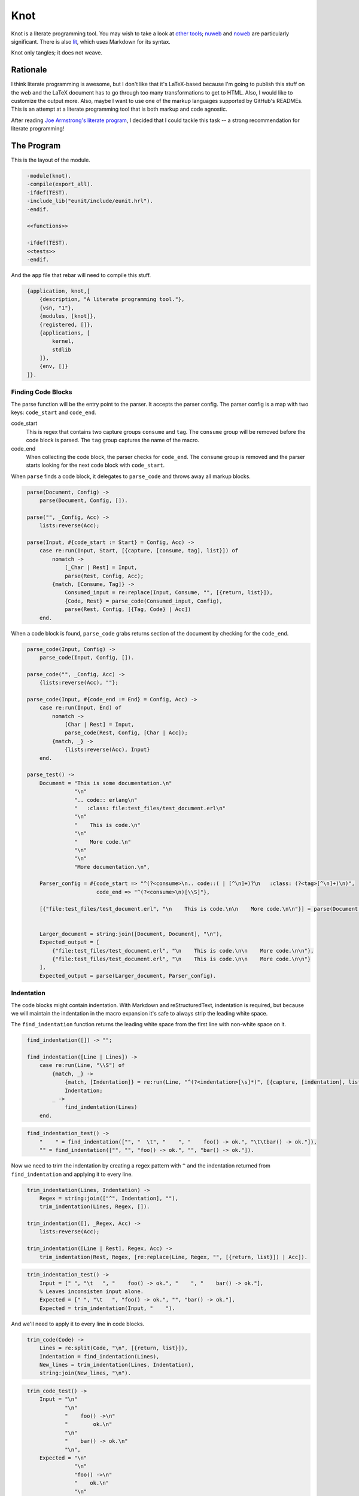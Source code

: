 ====
Knot
====

Knot is a literate programming tool. You may wish to take a look at `other
tools`_; `nuweb`_ and `noweb`_ are particularly significant. There is also
`lit`_, which uses Markdown for its syntax.

Knot only tangles; it does not weave.

Rationale
=========

I think literate programming is awesome, but I don't like that it's LaTeX-based
because I'm going to publish this stuff on the web and the LaTeX document has
to go through too many transformations to get to HTML. Also, I would like to
customize the output more. Also, maybe I want to use one of the markup
languages supported by GitHub's READMEs. This is an attempt at a literate
programming tool that is both markup and code agnostic.

After reading `Joe Armstrong's literate program`_, I decided that I could
tackle this task -- a strong recommendation for literate programming!

.. _other tools: https://en.wikipedia.org/wiki/Literate_programming#Tools
.. _nuweb: http://nuweb.sourceforge.net/
.. _noweb: http://www.cs.tufts.edu/~nr/noweb/
.. _lit: https://github.com/cdosborn/lit
.. _Joe Armstrong's literate program: https://www.sics.se/~joe/ericsson/literate/literate.html


The Program
===========

This is the layout of the module.

.. code:: erlang
   :class: file:src/knot.erl

    -module(knot).
    -compile(export_all).
    -ifdef(TEST).
    -include_lib("eunit/include/eunit.hrl").
    -endif.

    <<functions>>

    -ifdef(TEST).
    <<tests>>
    -endif.

And the ``app`` file that rebar will need to compile this stuff.

.. code:: erland
   :class: file:src/knot.app.src

    {application, knot,[
        {description, "A literate programming tool."},
        {vsn, "1"},
        {modules, [knot]},
        {registered, []},
        {applications, [
            kernel,
            stdlib
        ]},
        {env, []}
    ]}.


Finding Code Blocks
-------------------

The parse function will be the entry point to the parser. It accepts the parser
config. The parser config is a map with two keys: ``code_start`` and
``code_end``.

code_start
    This is regex that contains two capture groups ``consume`` and ``tag``. The
    ``consume`` group will be removed before the code block is parsed. The
    ``tag`` group captures the name of the macro.

code_end
    When collecting the code block, the parser checks for ``code_end``. The
    ``consume`` group is removed and the parser starts looking for the next
    code block with ``code_start``.

When ``parse`` finds a code block, it delegates to ``parse_code`` and throws
away all markup blocks.

.. code:: erlang
   :class: functions

    parse(Document, Config) ->
        parse(Document, Config, []).

    parse("", _Config, Acc) ->
        lists:reverse(Acc);

    parse(Input, #{code_start := Start} = Config, Acc) ->
        case re:run(Input, Start, [{capture, [consume, tag], list}]) of
            nomatch ->
                [_Char | Rest] = Input,
                parse(Rest, Config, Acc);
            {match, [Consume, Tag]} ->
                Consumed_input = re:replace(Input, Consume, "", [{return, list}]),
                {Code, Rest} = parse_code(Consumed_input, Config),
                parse(Rest, Config, [{Tag, Code} | Acc])
        end.


When a code block is found, ``parse_code`` grabs returns section of the
document by checking for the ``code_end``.

.. code:: erlang
   :class: functions

    parse_code(Input, Config) ->
        parse_code(Input, Config, []).

    parse_code("", _Config, Acc) ->
        {lists:reverse(Acc), ""};

    parse_code(Input, #{code_end := End} = Config, Acc) ->
        case re:run(Input, End) of
            nomatch ->
                [Char | Rest] = Input,
                parse_code(Rest, Config, [Char | Acc]);
            {match, _} ->
                {lists:reverse(Acc), Input}
        end.

    parse_test() ->
        Document = "This is some documentation.\n"
                   "\n"
                   ".. code:: erlang\n"
                   "   :class: file:test_files/test_document.erl\n"
                   "\n"
                   "    This is code.\n"
                   "\n"
                   "    More code.\n"
                   "\n"
                   "\n"
                   "More documentation.\n",

        Parser_config = #{code_start => "^(?<consume>\n.. code::( | [^\n]+)?\n   :class: (?<tag>[^\n]+)\n)",
                          code_end => "^(?<consume>\n)[\\S]"},

        [{"file:test_files/test_document.erl", "\n    This is code.\n\n    More code.\n\n"}] = parse(Document, Parser_config),


        Larger_document = string:join([Document, Document], "\n"),
        Expected_output = [
            {"file:test_files/test_document.erl", "\n    This is code.\n\n    More code.\n\n"},
            {"file:test_files/test_document.erl", "\n    This is code.\n\n    More code.\n\n"}
        ],
        Expected_output = parse(Larger_document, Parser_config).


Indentation
-----------

The code blocks might contain indentation. With Markdown and reStructuredText,
indentation is required, but because we will maintain the indentation in the
macro expansion it's safe to always strip the leading white space.

The ``find_indentation`` function returns the leading white space from the
first line with non-white space on it.

.. code:: erlang
   :class: functions

    find_indentation([]) -> "";

    find_indentation([Line | Lines]) ->
        case re:run(Line, "\\S") of
            {match, _} ->
                {match, [Indentation]} = re:run(Line, "^(?<indentation>[\s]*)", [{capture, [indentation], list}]),
                Indentation;
            _ ->
                find_indentation(Lines)
        end.

.. code:: erlang
   :class: tests

    find_indentation_test() ->
        "    " = find_indentation(["", "  \t", "    ", "    foo() -> ok.", "\t\tbar() -> ok."]),
        "" = find_indentation(["", "", "foo() -> ok.", "", "bar() -> ok."]).


Now we need to trim the indentation by creating a regex pattern with ``^`` and
the indentation returned from ``find_indentation`` and applying it to every
line.

.. code:: erlang
   :class: functions

    trim_indentation(Lines, Indentation) ->
        Regex = string:join(["^", Indentation], ""),
        trim_indentation(Lines, Regex, []).

    trim_indentation([], _Regex, Acc) ->
        lists:reverse(Acc);

    trim_indentation([Line | Rest], Regex, Acc) ->
        trim_indentation(Rest, Regex, [re:replace(Line, Regex, "", [{return, list}]) | Acc]).

.. code:: erlang
   :class: tests

    trim_indentation_test() ->
        Input = [" ", "\t   ", "    foo() -> ok.", "    ", "    bar() -> ok."],
        % Leaves inconsisten input alone.
        Expected = [" ", "\t   ", "foo() -> ok.", "", "bar() -> ok."],
        Expected = trim_indentation(Input, "    ").


And we'll need to apply it to every line in code blocks.

.. code:: erlang
   :class: functions

    trim_code(Code) ->
        Lines = re:split(Code, "\n", [{return, list}]),
        Indentation = find_indentation(Lines),
        New_lines = trim_indentation(Lines, Indentation),
        string:join(New_lines, "\n").

.. code:: erlang
   :class: tests

    trim_code_test() ->
        Input = "\n"
                "\n"
                "    foo() ->\n"
                "        ok.\n"
                "\n"
                "    bar() -> ok.\n"
                "\n",
        Expected = "\n"
                   "\n"
                   "foo() ->\n"
                   "    ok.\n"
                   "\n"
                   "bar() -> ok.\n"
                   "\n",

        Expected = trim_code(Input).


Concatenation of Macros
-----------------------

Now we've got a list of ``{Tag, Code}``. Some of the tags will be duplicated.
Those should be concatenated. After this function exits, we'll be working with
a map of the code that will be used in macro expansion.


.. code:: erlang
   :class: functions

    concat_code(Blocks) ->
        concat_code(Blocks, #{}).

    concat_code([], Map) ->
        Map;

    concat_code([{Tag, Code} | Rest], Map) ->
        case maps:is_key(Tag, Map) of
            true ->
                concat_code(Rest, maps:update(Tag, string:join([maps:get(Tag, Map), Code], "\n"), Map));
            _ ->
                concat_code(Rest, maps:put(Tag, Code, Map))
        end.

.. code:: erlang
   :class: tests

    concat_code_test() ->
        Input = [{"a", "one"}, {"b", "two"}, {"a", "three"}],
        Expected = #{"a" => "one\nthree",
                     "b" => "two"},
        Expected = concat_code(Input).


Macro Expansion
---------------

The code blocks may contain macros. We need to expand them. Macro's can
reference other, unevaluated macros, so I'm just going to expand them multiple
times. This creates a problem when the macros collide with language syntax. For
instance, macros denoted as ``<<macro>>`` are typical, but Erlang's bit syntax
is also denoted by ``<<`` and ``>>``. So, after we expand all the macros we'll
do a final pass and unescape.

This means that we'll augment the parser config with

macro
    A pattern that must have a capture group for the macro ``name``. For
    example: ``^<<(?<name>[^>]+)>>``.

In the other literate programming tools I've looked at, macros must be on their
own line. They can be preceded by any amount of white space and when the macro
is expanded, all the lines are preceded by that white space. I want to do
something a little cooler. I would like this::

    <<some file>>=
    This is HTML and here is a list.
    <ul>
        <li><_<list elements>></li>
    </ul>
    >>

    <_<list elements>>=
    one
    two
    three
    >>

...to expand to::

    This is HTML and here is a list.
    <ul>
        <li>one</li>
        <li>two</li>
        <li>three</li>
    </ul>

The only difference is that we need to wrap the macro lines in the preceding
and trailing white space.

I think the easiest way to do that is to have a function that checks a line for
the macro pattern and returns either ``none`` or a ``{Tag_name, Line_prefix,
Line_suffix}``.

.. code:: erlang
   :class: functions

    find_macro(Line, #{macro := Pattern} = _Config) ->
        find_macro(Line, Pattern, "").

    find_macro("", _Pattern, _Acc) ->
        % No macro was found.
        none;

    find_macro(Line, Pattern, Acc) ->
        case re:run(Line, Pattern, [{capture, all, list}]) of
            nomatch ->
                [Char | Rest] = Line,
                find_macro(Rest, Pattern, [Char | Acc]);

            {match, [Entire_match, Name]} ->
                Prefix = lists:reverse(Acc),
                Suffix = string:substr(Line, string:len(Entire_match) + 1),
                {Name, Prefix, Suffix}
        end.

.. code:: erlang
   :class: tests

    find_macro_test() ->
        Input = "    <li><_<list elements>></li>",
        Expected = {"list elements", "    <li>", "</li>"},
        Expected = find_macro(Input, #{macro => "^<_<(?<name>[^>]+)>>"}).

Now we need to expand all the macros in a block using ``find_macro``.

.. code:: erlang
   :class: functions

    expand_macros(Block, Macros, Config) ->
        string:join(expand_macros(re:split(Block, "\n", [{return, list}]), Macros, Config, []),
                    "\n").

    expand_macros([], _Macros, _Config, Acc) ->
        lists:reverse(Acc);

    expand_macros([Line | Rest], Macros, Config, Acc) ->
        case find_macro(Line, Config) of
            none ->
                expand_macros(Rest, Macros, Config, [Line | Acc]);

            {Name, Prefix, Suffix} ->
                Value = maps:get(Name, Macros),
                Value_lines = re:split(Value, "\n", [{return, list}]),
                Expanded_lines = lists:map(fun (L) -> Prefix ++ L ++ Suffix end, Value_lines),
                New_acc = lists:foldl(fun (X, List) -> [X | List] end, Acc, Expanded_lines),
                expand_macros(Rest, Macros, Config, New_acc)
        end.

.. code:: erlang
   :class: tests

    expand_macros_test() ->
        Input = "<ul>\n"
                "    <li><_<items>></li>\n"
                "</ul>",
        Expected = "<ul>\n"
                   "    <li>one</li>\n"
                   "    <li>two</li>\n"
                   "    <li>three</li>\n"
                   "</ul>",
        Macros = #{"items" => "one\ntwo\nthree"},
        Config = #{macro => "^<_<(?<name>[^>]+)>>"},

        Expected = expand_macros(Input, Macros, Config).


Now, since we can expand the macros in one block, we only need to do it for all
blocks.

Expand blocks runs expand_macros on every block. In the test it requires two
passes because A and C are nested in ALL. At some point I'll have to decide how
many passes to execute. That depends on expected user behavior, but, I suspect
I can just do it four times, chosen arbitrarily.

.. code:: erlang
   :class: functions

    expand_all_blocks(Macros, Config) ->
        maps:map(fun (_K, V) -> expand_macros(V, Macros, Config) end, Macros).

.. code:: erlang
   :class: tests

    expand_all_blocks_test() ->
        Config = #{macro => "^<_<(?<name>[^>]+)>>"},

        Input = #{"A" => "a:\n"
                         "  <_<B>>",
                  "B" => "b\nb",
                  "C" => "c:\n"
                         "  <_<D>>",
                  "D" => "d\nd",
                  "ALL" => "<_<A>>\n"
                           "    || <_<C>> ||\n"},

        Expected = #{"A" => "a:\n"
                            "  b\n"
                            "  b",
                     "B" => "b\nb",
                     "C" => "c:\n"
                            "  d\n"
                            "  d",
                     "D" => "d\nd",
                     "ALL" => "a:\n"
                              "  b\n"
                              "  b\n"
                              "    || c: ||\n"
                              "    ||   d ||\n"
                              "    ||   d ||\n"},

        Expected = expand_all_blocks(expand_all_blocks(Input, Config), Config).

After expanding the macros, we'll need to unescape escaped macros augmenting
the parser config with an ``escaped_macro``.

escaped_macro
    This must be chosen carefully. Since the parser scans over the input one
    character at a time, ``\\<<`` is a bad choice with the example macro
    pattern above.  A better choice would be ``<\\<`` but on the other hand,
    you could make ``macro`` be ``[^\\]?<<(?<name>[^>]+)>>``. Anyway -- it
    takes consideration. Especially as regards syntax highlighting.

    The full matched string will be replaced by a concatenation of the groups
    in the pattern. I'm not sure this is nice at all, but consider the
    following.

.. code:: erlang
   :class: tests

    escaped_macro_example_test() ->
        Input = "<_<notamacro>> ...",
        Pattern = "(<)\\|(<[^>]+>>)",
        Expected = "<_<notamacro>> ...",

        Expected = unescape(Input, #{escaped_macro => Pattern}).

The two groups in ``Pattern`` are concatenated together to yield
``<<notamacro>>``.


.. code:: erlang
   :class: functions

    unescape(Line, Config) ->
        unescape(Line, Config, "").

    unescape("", _Config, Acc) ->
        lists:reverse(Acc);

    unescape(Line, #{escaped_macro := Pattern} = Config, Acc) ->
        case re:run(Line, Pattern, [{capture, all}]) of
            nomatch ->
                [Char | Rest] = Line,
                unescape(Rest, Config, [Char | Acc]);

            {match, [{0, Match_end} | Groups]} ->
                Replacement_string = lists:foldl(
                    fun (X, A) ->
                        lists:concat([A, substring(Line, X)])
                    end,
                    "",
                    Groups),
                Rest_of_line = string:substr(Line, Match_end + 1),
                unescape(Rest_of_line, Config, lists:concat([lists:reverse(Replacement_string), Acc]))
        end.

    substring(String, {Start, Length}) ->
        string:substr(String, Start + 1, Length).

    lines(String) ->
        re:split(String, "\n", [{return, list}]).

    map_lines(Fun, String) ->
        Altered_lines = lists:map(Fun, lines(String)),
        string:join(Altered_lines, "\n").

.. code:: erlang
   :class: tests

    substring_test() ->
        "123" = substring("12345", {0, 3}).

    lines_test() ->
        ["foo", "bar", "baz"] = lines("foo\nbar\nbaz").

    map_lines_test() ->
        "foo\nbar\nbaz\nbuzz" = map_lines(fun (X) -> X end, "foo\nbar\nbaz\nbuzz").

    unescape_test_again() ->
        Config = #{escaped_macro => "^(<)\\(<([^>]+>>)"},
        "    No macro." = unescape("    No macro.", Config),
        "    <_<notamacro>>" = unescape("    <\\<notamacro>>", Config).


This will unescape the ``escaped_macro`` (TODO: which I now realize is badly
named).

The ``substring`` function takes the range output of ``re:run`` to grab that
segment of the string.

The ``lines`` function is probably something I should be using all over the
place, it being a utility function. I'll have to refactor this program again,
of course; same with ``map_lines``.


Writing Files
-------------

The software must perform work. This is how it outputs files.

.. code:: erlang
   :class: functions

    get_output_files(Blocks) ->
        get_output_files(maps:to_list(Blocks), []).

    get_output_files([], Acc) ->
        lists:reverse(Acc);

    get_output_files([{Tag, Block} | Rest], Acc) ->
        case Tag of
            [$f, $i, $l, $e, $: | File_name] ->
                get_output_files(Rest, [{File_name, Block} | Acc]);
            _ ->
                get_output_files(Rest, Acc)
        end.

.. code:: erlang
   :class: tests

    get_output_files_test() ->
        [] = get_output_files(#{"A" => "a", "B" => "b"}),
        [{"knot.erl", "TODO"}] = get_output_files(#{"A" => "a", "file:knot.erl" => "TODO", "B" => "b"}),
        Files = get_output_files(#{"file:knot.erl" => "TODO", "file:src/knot.erl" => "TODO", "file:../../why.txt" => "?"}),
        "TODO" = proplists:get_value("knot.erl", Files),
        "TODO" = proplists:get_value("src/knot.erl", Files),
        "?" = proplists:get_value("../../why.txt", Files).


The get_output_files checks that map I've been calling 'blocks' or 'macros' for
tags that start with "file:". Since we're only concerned with the output of
files, no other blocks are returned. They're probably nested in one of the
output file blocks.

Also, it returns a proplist which means we went from a three-tuple to a map to
two-tuples. I'm kind of annoyed with myself but I still think it's best to keep
going. I'm almost ready to complete a first pass at this program and then it
can self-host.

.. code:: erlang
   :class: functions

    file_name(Base_directory, File_name) ->
        filename:nativename(filename:absname_join(Base_directory, File_name)).

.. code:: erlang
   :class: tests

    file_name_test() ->
        "test_files/foobar.txt" = file_name("test_files", "foobar.txt"),
        "/path/to/repository/src/knot.erl" = file_name("/path/to/repository", "src/knot.erl").

The file_name function will just concatenate paths.

.. code:: erlang
   :class: functions

    write_file(Base_directory, File_name, Contents) ->
        Fn = file_name(Base_directory, File_name),
        ok = file:write_file(Fn, Contents),
        Fn.

.. code:: erlang
   :class: tests

    write_file_test() ->
        "test_files/test.txt" = write_file("test_files", "test.txt", "write_file_test\n"),
        {ok, <_<"write_file_test\n">>} = file:read_file(file_name("test_files", "test.txt")),
        file:delete(file_name("test_files", "test.txt")).

The write_file function just wraps out file naming requirements around
``file:write_file``. The test for this function basically tests that the Erlang
file module works, which is a stupid thing to do. I just wanted to make sure I
understood it -- it's a test for me, not it.

.. code:: erlang
   :class: functions

    read_file(File_name) ->
        {ok, Binary} = file:read_file(File_name),
        binary_to_list(Binary).

.. code:: erlang
   :class: tests

    read_file_test() ->
        "test_files/read_file_test.txt" = write_file("test_files", "read_file_test.txt", "read_file_test\n"),
        Fn = file_name("test_files", "read_file_test.txt"),
        "read_file_test\n" = read_file(Fn),
        file:delete(Fn).

We're working with lists, not binaries, so read_file just indicates that.


Putting it all Together
-----------------------

Given an input file, ``process_file`` will write the contents out to the file
indicated in every tag that starts with "file:". It returns a list of the files
written.

The actual output of the script has a couple things that annoy me. The first is
that the line prefix is applied to empty lines (i.e, "    \n"). The second is
that it doesn't end with a line break but vim puts one in my test file.  It's
probably find to just ignore this or I could also add a line break at the end
of all files. I'm not sure what I'll do.

.. code:: erlang
   :class: functions

    process_file(File_name, Config) ->
        Contents = read_file(File_name),
        Blocks = parse(Contents, Config),
        Unindented_blocks = lists:map(fun ({Tag, Code}) -> {Tag, trim_code(Code)} end, Blocks),
        Macros = concat_code(Unindented_blocks),
        Expanded_macros = expand_all_blocks(Macros, Config),
        Unescaped_macros = maps:map(fun (_K, V) ->
                                        map_lines(fun (Line) ->
                                                      unescape(Line, Config)
                                                  end,
                                                  V)
                                    end,
                                    Expanded_macros),
        Output_files = get_output_files(Unescaped_macros),
        Base_directory = filename:dirname(File_name),
        lists:map(fun ({Output_file_name, File_contents}) ->
                      write_file(Base_directory, Output_file_name, File_contents)
                  end,
                  Output_files).

.. code:: erlang
   :class: tests

    process_file_test() ->
        Config = #{code_start => "^(?<consume><_<(?<tag>[^>]+)>>=\n)",
                   code_end => "^\n>>",
                   macro => "^<_<(?<name>[^>]+)>>",
                   escaped_macro => "^(<)\\\\\\\\(<)"},

        Output_file = "test_files/process_file_test.js",

        [Output_file] = process_file("test_files/process_file_test.lit.txt", Config),
        Expected_output = read_file("test_files/process_file_test.js.expected_output"),
        Actual_output = read_file(Output_file),

        Expected_output = Actual_output ++ "\n",
        file:delete(Output_file).

We'll need to process multiple files.

.. code:: erlang
   :class: functions

    process_files(Files, Config) ->
        process_files(Files, Config, []).

    process_files([], _Config, Acc) ->
        lists:reverse(Acc);

    process_files([File | Rest], Config, Acc) ->
        process_files(Rest, Config, [process_file(File, Config) | Acc]).

.. code:: erlang
   :class: tests

    process_files_test() ->
        Config = #{code_start => "^(?<consume>\n<_<(?<tag>[^>]+)>>=\n)",
                   code_end => "^(?<consume>^\n>>)\n",
                   macro => "^<_<(?<name>[^>]+)>>",
                   escaped_macro => "^(<)|(<)"},

        Expected = [["test_files/process_files_1_a.txt", "test_files/process_files_1_b.txt"],
                    ["test_files/process_files_2_a.txt", "test_files/process_files_2_b.txt"],
                    ["test_files/process_files_3_a.txt", "test_files/process_files_3_b.txt"]],

        Expected = process_files(["test_files/process_files_1.lit.txt",
                                  "test_files/process_files_2.lit.txt",
                                  "test_files/process_files_3.lit.txt"],
                                 Config),
        lists:foreach(fun (Files) ->
                          lists:foreach(fun (File) -> file:delete(File) end, Files)
                      end,
                      Expected).


The End
-------

.. code:: erlang
   :class: functions

    start(Files) ->
        Config = #{code_end => "^\n[\\S]",
                   code_start => "^(?<consume>\n.. code::.*\n   :class: (?<tag>.+)\n\n)",
                   macro => "^<<(?<name>[^>]+)>>",
                   escaped_macro => "^(<)_(<)"},
        Output = process_files(Files, Config),
        lists:foreach(fun (Some_files) ->
                          lists:foreach(fun (File) ->
                                            io:format("~s written.~n", [File])
                                        end,
                                        Some_files)
                      end,
                      Output).

When we self-host, I want to do it in reStructuredText. For now we'll just hard
code the config to our reStructuredText usage.

.. code:: erlang
   :class: tests

    process_rst_test() ->
        Config = #{code_end => "^\n[\\S]",
                   code_start => "^(?<consume>\n.. code::.*\n   :class: (?<tag>.+)\n\n)",
                   macro => "^<<(?<name>[^>]+)>>",
                   escaped_macro => "^(<)_(<)"},

        Output_files = process_file("test_files/test.lit.rst", Config),

        lists:foreach(fun (File) ->
                          io:format("Deleting: ~p~n", [File]),
                          file:delete(File)
                      end,
                      Output_files).
